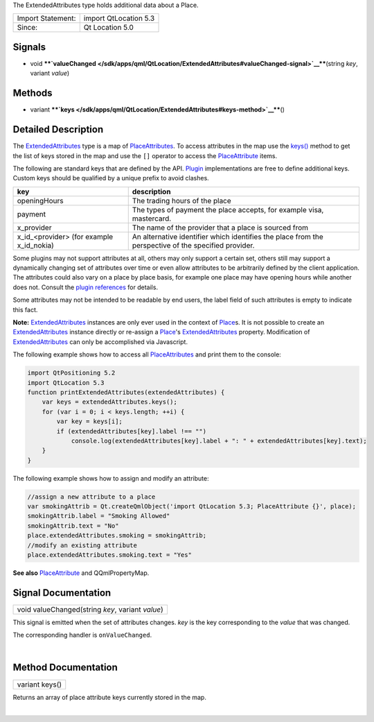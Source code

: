 The ExtendedAttributes type holds additional data about a Place.

+---------------------+-------------------------+
| Import Statement:   | import QtLocation 5.3   |
+---------------------+-------------------------+
| Since:              | Qt Location 5.0         |
+---------------------+-------------------------+

Signals
-------

-  void
   ****`valueChanged </sdk/apps/qml/QtLocation/ExtendedAttributes#valueChanged-signal>`__****\ (string
   *key*, variant *value*)

Methods
-------

-  variant
   ****`keys </sdk/apps/qml/QtLocation/ExtendedAttributes#keys-method>`__****\ ()

Detailed Description
--------------------

The
`ExtendedAttributes </sdk/apps/qml/QtLocation/ExtendedAttributes/>`__
type is a map of
`PlaceAttributes </sdk/apps/qml/QtLocation/location-cpp-qml#placeattribute>`__.
To access attributes in the map use the
`keys() </sdk/apps/qml/QtLocation/ExtendedAttributes#keys-method>`__
method to get the list of keys stored in the map and use the ``[]``
operator to access the
`PlaceAttribute </sdk/apps/qml/QtLocation/location-cpp-qml#placeattribute>`__
items.

The following are standard keys that are defined by the API.
`Plugin </sdk/apps/qml/QtLocation/location-places-qml#plugin>`__
implementations are free to define additional keys. Custom keys should
be qualified by a unique prefix to avoid clashes.

+------------------------------------------------+--------------------------------------------------------------------------------------------------------+
| key                                            | description                                                                                            |
+================================================+========================================================================================================+
| openingHours                                   | The trading hours of the place                                                                         |
+------------------------------------------------+--------------------------------------------------------------------------------------------------------+
| payment                                        | The types of payment the place accepts, for example visa, mastercard.                                  |
+------------------------------------------------+--------------------------------------------------------------------------------------------------------+
| x\_provider                                    | The name of the provider that a place is sourced from                                                  |
+------------------------------------------------+--------------------------------------------------------------------------------------------------------+
| x\_id\_<provider> (for example x\_id\_nokia)   | An alternative identifier which identifies the place from the perspective of the specified provider.   |
+------------------------------------------------+--------------------------------------------------------------------------------------------------------+

Some plugins may not support attributes at all, others may only support
a certain set, others still may support a dynamically changing set of
attributes over time or even allow attributes to be arbitrarily defined
by the client application. The attributes could also vary on a place by
place basis, for example one place may have opening hours while another
does not. Consult the `plugin
references </sdk/apps/qml/QtLocation/qtlocation-index#plugin-references-and-parameters>`__
for details.

Some attributes may not be intended to be readable by end users, the
label field of such attributes is empty to indicate this fact.

**Note:**
`ExtendedAttributes </sdk/apps/qml/QtLocation/ExtendedAttributes/>`__
instances are only ever used in the context of
`Place </sdk/apps/qml/QtLocation/location-cpp-qml#place>`__\ s. It is
not possible to create an
`ExtendedAttributes </sdk/apps/qml/QtLocation/ExtendedAttributes/>`__
instance directly or re-assign a
`Place </sdk/apps/qml/QtLocation/location-cpp-qml#place>`__'s
`ExtendedAttributes </sdk/apps/qml/QtLocation/ExtendedAttributes/>`__
property. Modification of
`ExtendedAttributes </sdk/apps/qml/QtLocation/ExtendedAttributes/>`__
can only be accomplished via Javascript.

The following example shows how to access all
`PlaceAttributes </sdk/apps/qml/QtLocation/location-cpp-qml#placeattribute>`__
and print them to the console:

.. code:: qml

    import QtPositioning 5.2
    import QtLocation 5.3
    function printExtendedAttributes(extendedAttributes) {
        var keys = extendedAttributes.keys();
        for (var i = 0; i < keys.length; ++i) {
            var key = keys[i];
            if (extendedAttributes[key].label !== "")
                console.log(extendedAttributes[key].label + ": " + extendedAttributes[key].text);
        }
    }

The following example shows how to assign and modify an attribute:

.. code:: qml

        //assign a new attribute to a place
        var smokingAttrib = Qt.createQmlObject('import QtLocation 5.3; PlaceAttribute {}', place);
        smokingAttrib.label = "Smoking Allowed"
        smokingAttrib.text = "No"
        place.extendedAttributes.smoking = smokingAttrib;
        //modify an existing attribute
        place.extendedAttributes.smoking.text = "Yes"

**See also**
`PlaceAttribute </sdk/apps/qml/QtLocation/location-cpp-qml#placeattribute>`__
and QQmlPropertyMap.

Signal Documentation
--------------------

+--------------------------------------------------------------------------+
|        \ void valueChanged(string *key*, variant *value*)                |
+--------------------------------------------------------------------------+

This signal is emitted when the set of attributes changes. *key* is the
key corresponding to the *value* that was changed.

The corresponding handler is ``onValueChanged``.

| 

Method Documentation
--------------------

+--------------------------------------------------------------------------+
|        \ variant keys()                                                  |
+--------------------------------------------------------------------------+

Returns an array of place attribute keys currently stored in the map.

| 
